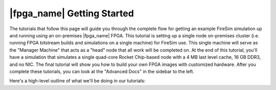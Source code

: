 |fpga_name| Getting Started
=======================================

The tutorials that follow this page will guide you through the complete flow for
getting an example FireSim simulation up and running using an on-premises |fpga_name| FPGA.
This tutorial is setting up a single node on-premises cluster (i.e. running FPGA bitstream builds and simulations on a single machine) for FireSim use.
This single machine will serve as the "Manager Machine" that acts as a "head" node that all work will be completed on.
At the end of this
tutorial, you'll have a simulation that simulates a single quad-core Rocket
Chip-based node with a 4 MB last level cache, 16 GB DDR3, and no NIC.
The final tutorial
will show you how to build your own FPGA images with customized hardware.
After you complete these tutorials, you can look at the "Advanced Docs"
in the sidebar to the left.

Here's a high-level outline of what we'll be doing in our tutorials:

